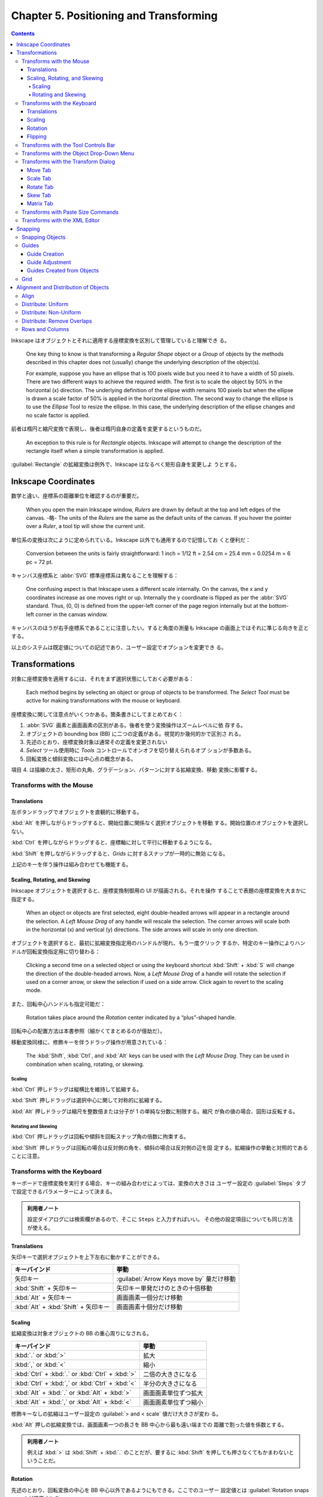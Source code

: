 ======================================================================
Chapter 5. Positioning and Transforming
======================================================================

.. contents::

Inkscape はオブジェクトとそれに適用する座標変換を区別して管理していると理解でき
る。

   One key thing to know is that transforming a *Regular Shape* object or a
   *Group* of objects by the methods described in this chapter does not
   (usually) change the underlying description of the object(s).

   For example, suppose you have an ellipse that is 100 pixels wide but you need
   it to have a width of 50 pixels. There are two different ways to achieve the
   required width. The first is to scale the object by 50% in the horizontal (x)
   direction. The underlying definition of the ellipse width remains 100 pixels
   but when the ellipse is drawn a scale factor of 50% is applied in the
   horizontal direction. The second way to change the ellipse is to use the
   *Ellipse* Tool to resize the ellipse. In this case, the underlying
   description of the ellipse changes and no scale factor is applied.

前者は楕円と縮尺変換で表現し、後者は楕円自身の定義を変更するというものだ。

   An exception to this rule is for *Rectangle* objects. Inkscape will attempt
   to change the description of the rectangle itself when a simple
   transformation is applied.

:guilabel:`Rectangle` の拡縮変換は例外で、Inkscape はなるべく矩形自身を変更しよ
うとする。

Inkscape Coordinates
======================================================================

数学と違い、座標系の距離単位を確認するのが重要だ。

   When you open the main Inkscape window, *Rulers* are drawn by default at the
   top and left edges of the canvas. -略- The units of the *Rulers* are the same
   as the default units of the canvas. If you hover the pointer over a *Ruler*,
   a tool tip will show the current unit.

単位系の変換は次にように定められている。Inkscape 以外でも通用するので記憶してお
くと便利だ：

   Conversion between the units is fairly straightforward: 1 inch = 1/12 ft =
   2.54 cm = 25.4 mm = 0.0254 m = 6 pc = 72 pt.

キャンバス座標系と :abbr:`SVG` 標準座標系は異なることを理解する：

   One confusing aspect is that Inkscape uses a different scale internally. On
   the canvas, the x and y coordinates increase as one moves right or up.
   Internally the y coordinate is flipped as per the :abbr:`SVG` standard. Thus,
   (0, 0) is defined from the upper-left corner of the page region internally
   but at the bottom-left corner in the canvas window.

キャンバスのほうが右手座標系であることに注意したい。すると角度の測量も Inkscape
の画面上ではそれに準じる向きを正とする。

以上のシステムは既定値についての記述であり、ユーザー設定でオプションを変更でき
る。

Transformations
======================================================================

対象に座標変換を適用するには、それをまず選択状態にしておく必要がある：

   Each method begins by selecting an object or group of objects to be
   transformed. The *Select Tool* must be active for making transformations with
   the mouse or keyboard.

座標変換に関して注意点がいくつかある。箇条書きにしてまとめておく：

1. :abbr:`SVG` 画素と画面画素の区別がある。後者を使う変換操作はズームレベルに依
   存する。
2. オブジェクトの bounding box (BB) に二つの定義がある。視覚的か幾何的かで区別さ
   れる。
3. 先述のとおり、座標変換対象は通常その定義を変更されない
4. *Select* ツール使用時に *Tools* コントロールでオンオフを切り替えられるオプ
   ションが多数ある。
5. 回転変換と傾斜変換には中心点の概念がある。

項目 4. は描線の太さ、矩形の丸角、グラデーション、パターンに対する拡縮変換、移動
変換に影響する。

Transforms with the Mouse
----------------------------------------------------------------------

Translations
~~~~~~~~~~~~~~~~~~~~~~~~~~~~~~~~~~~~~~~~~~~~~~~~~~~~~~~~~~~~~~~~~~~~~~

左ボタンドラッグでオブジェクトを直観的に移動する。

:kbd:`Alt` を押しながらドラッグすると、開始位置に関係なく選択オブジェクトを移動
する。開始位置のオブジェクトを選択しない。

:kbd:`Ctrl` を押しながらドラッグすると、座標軸に対して平行に移動するようになる。

:kbd:`Shift` を押しながらドラッグすると、*Grids* に対するスナップが一時的に無効
になる。

上記のキーを伴う操作は組み合わせても機能する。

Scaling, Rotating, and Skewing
~~~~~~~~~~~~~~~~~~~~~~~~~~~~~~~~~~~~~~~~~~~~~~~~~~~~~~~~~~~~~~~~~~~~~~

Inkscape オブジェクトを選択すると、座標変換制御用の UI が描画される。それを操作
することで表題の座標変換を大まかに指定する。

   When an object or objects are first selected, eight double-headed arrows will
   appear in a rectangle around the selection. A *Left Mouse Drag* of any handle
   will rescale the selection. The corner arrows will scale both in the
   horizontal (x) and vertical (y) directions. The side arrows will scale in
   only one direction.

オブジェクトを選択すると、最初に拡縮変換指定用のハンドルが現れ、もう一度クリック
するか、特定のキー操作によりハンドルが回転変換指定用に切り替わる：

   Clicking a second time on a selected object or using the keyboard shortcut
   :kbd:`Shift` + :kbd:`S` will change the direction of the double-headed
   arrows. Now, a *Left Mouse Drag* of a handle will rotate the selection if
   used on a corner arrow, or skew the selection if used on a side arrow. Click
   again to revert to the scaling mode.

また、回転中心ハンドルも指定可能だ：

   Rotation takes place around the *Rotation* center indicated by a
   “plus”-shaped handle.

回転中心の配置方法は本書参照（細かくてまとめるのが億劫だ）。

移動変換同様に、修飾キーを伴うドラッグ操作が用意されている：

   The :kbd:`Shift`, :kbd:`Ctrl`, and :kbd:`Alt` keys can be used with the *Left
   Mouse Drag*. They can be used in combination when scaling, rotating, or
   skewing.

Scaling
^^^^^^^^^^^^^^^^^^^^^^^^^^^^^^^^^^^^^^^^^^^^^^^^^^^^^^^^^^^^^^^^^^^^^^

:kbd:`Ctrl` 押しドラッグは縦横比を維持して拡縮する。

:kbd:`Shift` 押しドラッグは選択中心に関して対称的に拡縮する。

:kbd:`Alt` 押しドラッグは縮尺を整数倍または分子が 1 の単純な分数に制限する。縮尺
が負の値の場合、図形は反転する。

Rotating and Skewing
^^^^^^^^^^^^^^^^^^^^^^^^^^^^^^^^^^^^^^^^^^^^^^^^^^^^^^^^^^^^^^^^^^^^^^

:kbd:`Ctrl` 押しドラッグは回転や傾斜を回転スナップ角の倍数に拘束する。

:kbd:`Shift` 押しドラッグは回転の場合は反対側の角を、傾斜の場合は反対側の辺を固
定する。拡縮操作の挙動と対照的であることに注意。

Transforms with the Keyboard
----------------------------------------------------------------------

キーボードで座標変換を実行する場合、キーの組み合わせによっては、変換の大きさは
ユーザー設定の :guilabel:`Steps` タブで設定できるパラメーターによって決まる。

.. admonition:: 利用者ノート

   設定ダイアログには検索欄があるので、そこに ``Steps`` と入力すればいい。
   その他の設定項目についても同じ方法が使える。

Translations
~~~~~~~~~~~~~~~~~~~~~~~~~~~~~~~~~~~~~~~~~~~~~~~~~~~~~~~~~~~~~~~~~~~~~~

矢印キーで選択オブジェクトを上下左右に動かすことができる。

.. csv-table::
   :delim: |
   :header-rows: 1
   :widths: auto

   キーバインド | 挙動
   矢印キー | :guilabel:`Arrow Keys move by` 量だけ移動
   :kbd:`Shift` + 矢印キー | 矢印キー単発だけのときの十倍移動
   :kbd:`Alt` + 矢印キー | 画面画素一個分だけ移動
   :kbd:`Alt` + :kbd:`Shift` + 矢印キー | 画面画素十個分だけ移動

Scaling
~~~~~~~~~~~~~~~~~~~~~~~~~~~~~~~~~~~~~~~~~~~~~~~~~~~~~~~~~~~~~~~~~~~~~~

拡縮変換は対象オブジェクトの BB の重心周りになされる。

.. csv-table::
   :delim: |
   :header-rows: 1
   :widths: auto

   キーバインド | 挙動
   :kbd:`.` or :kbd:`>` | 拡大
   :kbd:`,` or :kbd:`<` | 縮小
   :kbd:`Ctrl` + :kbd:`.` or :kbd:`Ctrl` + :kbd:`>` | 二倍の大きさになる
   :kbd:`Ctrl` + :kbd:`,` or :kbd:`Ctrl` + :kbd:`<` | 半分の大きさになる
   :kbd:`Alt` + :kbd:`.` or :kbd:`Alt` + :kbd:`>` | 画面画素単位ずつ拡大
   :kbd:`Alt` + :kbd:`,` or :kbd:`Alt` + :kbd:`<` | 画面画素単位ずつ縮小

修飾キーなしの拡縮はユーザー設定の :guilabel:`> and < scale` 値だけ大きさが変わ
る。

:kbd:`Alt` 押しの拡縮変換では、画面画素一つの長さを BB 中心から最も遠い端までの
距離で割った値を係数とする。

.. admonition:: 利用者ノート

   例えば :kbd:`>` は :kbd:`Shift` + :kbd:`.` のことだが、要するに :kbd:`Shift`
   を押しても押さなくてもかまわないということだ。

Rotation
~~~~~~~~~~~~~~~~~~~~~~~~~~~~~~~~~~~~~~~~~~~~~~~~~~~~~~~~~~~~~~~~~~~~~~

先述のとおり、回転変換の中心を BB 中心以外であるようにもできる。ここでのユーザー
設定値とは :guilabel:`Rotation snaps every` が適用される。

.. csv-table::
   :delim: |
   :header-rows: 1
   :widths: auto

   キーバインド | 操作
   :kbd:`[` | 左にユーザー設定値だけ回転
   :kbd:`]` | 右にユーザー設定値だけ回転
   :kbd:`Ctrl` + :kbd:`[` | 左に 90 度回転
   :kbd:`Ctrl` + :kbd:`]` | 右に 90 度回転
   :kbd:`Alt` + :kbd:`[` | 左に画面画素一つ分だけ回転
   :kbd:`Alt` + :kbd:`]` | 右に画面画素一つ分だけ回転

:kbd:`Alt` 押しの回転変換の量がわかりにくいが、画面画素長を BB 中心からその頂点
までの距離で割った値の正接とある。

Flipping
~~~~~~~~~~~~~~~~~~~~~~~~~~~~~~~~~~~~~~~~~~~~~~~~~~~~~~~~~~~~~~~~~~~~~~

   Flip around center point of bounding box if in scaling mode or around
   horizontal/vertical line passing through *Rotation* center if in
   rotation/skewing mode.

.. csv-table::
   :delim: |
   :header-rows: 1
   :widths: auto

   キーバインド | 操作
   :kbd:`H` | 水平に反転
   :kbd:`V` | 垂直に反転

Transforms with the Tool Controls Bar
----------------------------------------------------------------------

:guilabel:`Tool Controls Bar` の :guilabel:`X`, :guilabel:`Y`, :guilabel:`W`,
:guilabel:`H` でも移動や寸法変更を適用できる。錠前アイコンをクリックすると、縦横
比を固定したまま変換できるようになる。

Transforms with the Object Drop-Down Menu
----------------------------------------------------------------------

メインメニュー :menuselection:`Object` にある項目でも一部の変換操作を実行できる：

* :menuselection:`Object --> Rotate 90°CW`
* :menuselection:`Object --> Rotate 90°CCW`
* :menuselection:`Object --> Flip Horizontal`
* :menuselection:`Object --> Flip Vertical`

.. admonition:: 利用者ノート

   キーボードのほうが早い。

Transforms with the Transform Dialog
----------------------------------------------------------------------

   Objects can be moved, scaled, rotated, and skewed using the
   :guilabel:`Transform` dialog (:menuselection:`Object --> Transform...`
   :kbd:`Ctrl` + :kbd:`Shift` + :kbd:`M`). There is a different tab in the
   dialog for each of these transforms. In addition, there is a
   :guilabel:`Matrix` tab that allows the application of a *Transformation
   Matrix* to a selection.

細かい数値入力で座標変換する場合にはこの UI を利用する。行列成分を直接指定するこ
とも可能だ。

   The :guilabel:`Transform` dialog contains an option to apply the chosen
   transformation to a selection as a group or to the individual objects within
   the selection. (This option has no effect for the :guilabel:`Matrix` tab.)

変換の適用先がグループ全体なのか、グループを構成する要素一つ一つなのかを決められ
る。:guilabel:`Apply to each object separately` にチェックを入れると後者を指定す
ることになる。

Move Tab
~~~~~~~~~~~~~~~~~~~~~~~~~~~~~~~~~~~~~~~~~~~~~~~~~~~~~~~~~~~~~~~~~~~~~~

:guilabel:`Relative move` だけ注意。入力値が移動量なのか、移動先座標なのかを指定
するものだ。変換対象が複数ある場合に挙動の違いが顕著になる。

Scale Tab
~~~~~~~~~~~~~~~~~~~~~~~~~~~~~~~~~~~~~~~~~~~~~~~~~~~~~~~~~~~~~~~~~~~~~~

:guilabel:`Scale proportionally` をオンにすると、対象の BB 縦横比を固定しつつ拡
縮する。

Rotate Tab
~~~~~~~~~~~~~~~~~~~~~~~~~~~~~~~~~~~~~~~~~~~~~~~~~~~~~~~~~~~~~~~~~~~~~~

UI が単純なので見ればわかる。回転の向きを切り替えるボタンもあるが、正が左周りを
意味するのが Inkscape では基本だ。

Skew Tab
~~~~~~~~~~~~~~~~~~~~~~~~~~~~~~~~~~~~~~~~~~~~~~~~~~~~~~~~~~~~~~~~~~~~~~

   You can skew in the horizontal and vertical directions separately. The
   skewing is relative to the center of the bounding box. The magnitude of the
   skew can be specified as a distance, percentage, or angle. In all cases, the
   skew is relative to the size of the bounding box.

.. admonition:: 利用者ノート

   馴染みのない変換なので後回しにする。

Matrix Tab
~~~~~~~~~~~~~~~~~~~~~~~~~~~~~~~~~~~~~~~~~~~~~~~~~~~~~~~~~~~~~~~~~~~~~~

このタブでは同次変換行列を直接設定することができる。行列の形は次のとおり：

.. math::
   :nowrap:

   \begin{aligned}
   \begin{pmatrix}
   A & C & E\\
   B & D & F\\
   0 & 0 & 1
   \end{pmatrix}
   \end{aligned}

行列は点に対して左から作用する。

   The tab includes the option :guilabel:`Edit current matrix` to select if the
   entered matrix should post-multiply the existing transformation matrix
   (option not selected) or if it should replace the current matrix (option
   selected).

問題は次の仕様だ。どちらの行列を編集するかによって、座標変換が基づく座標系が異な
るという：

   the transformation matrix is with respect to the point :math:`(0, 0)` in
   screen coordinates if not editing the current matrix. If editing the current
   matrix, the transformation is with respect to the *User Coordinate System*
   which, if an object is not in a *Group*, is equivalent to the :abbr:`SVG`
   coordinate system (*Initial View Port*) where the origin is at the top-left
   corner of the page. See the :abbr:`SVG` standard for more details.

さらに、ダイアログ上で見えている数値と、:abbr:`SVG` に記述されるそれとがユーザー
設定により異なる場合があることに注意する：

   Second, Inkscape will modify the matrix and other parameters of an object
   internally so that the internal E and F terms are zero if the
   :guilabel:`Store transformation` parameter under the :guilabel:`Transforms`
   section in the :guilabel:`Inkscape Preferences` dialog is set to
   :guilabel:`Optimized`. This means, for example, that for a horizontal skew of
   a rectangle, the internal height parameter may change. The displayed object
   will still look correct.

Transforms with Paste Size Commands
----------------------------------------------------------------------

:menuselection:`Edit --> Paste Size --> Paste something` 系コマンドについて。ク
リップボードにいったん基準となるオブジェクトを置く必要がある。

   To use the commands, first copy (or cut) a selection with the desired
   dimension(s) to load the selection into the clipboard.

次のコマンドは、クリップボードに合わせて選択範囲を全体的に拡縮する：

* :menuselection:`Edit --> Paste Size --> Paste Size`
* :menuselection:`Edit --> Paste Size --> Paste Width`
* :menuselection:`Edit --> Paste Size --> Paste Height`

次のコマンドは、クリップボードに合わせてオブジェクトそれぞれを拡縮する：

* :menuselection:`Edit --> Paste Size --> Paste Size Separately`
* :menuselection:`Edit --> Paste Size --> Paste Width Separately`
* :menuselection:`Edit --> Paste Size --> Paste Height Separately`

寸法は BB によって決まる。

Transforms with the XML Editor
----------------------------------------------------------------------

   Full control over the transformation of an object is available through the
   :guilabel:`XML Editor` dialog (:menuselection:`Edit --> XML Editor...`
   (:guilabel:`Shift` + :guilabel:`Ctrl` + :guilabel:`X`)).

文書の本体である :abbr:`XML` を直接編集することで座標変換を完全に調整することが
可能だ。特に行列成分を編集するときには、その出現順序を正確に理解しておく必要があ
る：

   Any transform an object is subject to is described by the ``transform``
   attribute. A transform can be of type ``translate``, ``scale``, ``rotate``,
   ``skewX``, ``skewY``, or ``matrix``. In most cases, the transform will be of
   the ``matrix`` type. A matrix entry contains the *Transformation Matrix* in
   the order (A, B, C, D, E, F) where (ACE) is the first row of the matrix.

前述の適用座標系が何であるかに関する注意をここでも意識すること。

Snapping
======================================================================

.. admonition:: 読者ノート

   前半のパラグラフの内容が Inkscape 1.2 に即していないので、自分で調べてまとめ
   るしかない。

:guilabel:`Preferences` の :menuselection:`Behavior --> Snapping` 内の設定項目と
して流用できる記述がある：

:guilabel:`Delay (in seconds)`
   マウスカーソルの移動が停止してからスナップが行われるまでの遅延時間。スナップ
   対象が多い場合に効果的だ。

:guilabel:`Only snap the node closest to pointer`
   読んで字のごとく。ノード数が多い場合に効果的。

:guilabel:`Weight factor`
   複数のスナップが可能な場合、この値がスナップ点とスナップ対象の間の最小距離を
   優先するか、カーソルに最も近いスナップ点を使用するようなスナップを優先するか
   を決定する。0 に近いほど前者に、1 に近いほど後者に強くスナップする。

Snapping Objects
----------------------------------------------------------------------

:guilabel:`Snap Controls Bar` に様々なスナップ点や対象のオンオフを切り替えるボタ
ンがある。この UI はいくつかの区画からなる。

1. チェックボックス :guilabel:`Enable snapping` のみの区画。スナップ（ガイド線と
   グリッドをも含む）のオンオフを大域的に切り替える。
2. チェックボックス :guilabel:`Bounding boxes` が先頭にある区画。BB で定義された
   点へのスナップと、その点からのスナップに関するものだ。
3. チェックボックス :guilabel:`Nodes` が先頭にある区画。ノードとハンドルへのス
   ナップのオプションで構成される。
4. チェックボックス :guilabel:`Other points` が先頭にある区画。
5. チェックボックス :guilabel:`Alignment` が先頭にある区画。
6. 残るは、グリッド、ガイド線、ページ境界へのスナップのオンとオフを切り替えるた
   めのチェックボックスそれぞれがある。

:guilabel:`Enable snapping` はキーバインド :kbd:`%` を叩くほうが早い。

本書で解説があるのは 2. と 3. だ。BB のスナップで注意するのは :guilabel:`Edges`
だろうか：

   Note that edges are never snap points.

ノード系は :abbr:`CAD` でよく世話になっていたから大丈夫。

Guides
----------------------------------------------------------------------

   Guide Lines are individual lines that can be arbitrarily placed. They are
   defined by an x-y anchor (origin point) through which the line passes and an
   angle. The anchor is shown as a small circle on the line.

グリッドが規則性を特徴とするのに対して、ガイド線は任意に配置できる。

ガイド線の表示切り替えはメインメニューから :menuselection:`View --> Guides` を選
択するか、キーバインド :kbd:`|` を押す。ガイド線は表示状態でなければ有効にならな
い。

Guide Creation
~~~~~~~~~~~~~~~~~~~~~~~~~~~~~~~~~~~~~~~~~~~~~~~~~~~~~~~~~~~~~~~~~~~~~~

ガイド線は水平や垂直のものならワープロソフトの感覚で引ける。

   To create a *Guide Line*, *Left Mouse Drag* from the left *Ruler* onto the
   canvas for a vertical *Guide Line* or from the top *Ruler* for a horizontal
   *Guide Line*.

定規部分からキャンバスにドラッグするとガイド線が追加されていく。

   An angled *Guide Line* can be created by dragging from the end
   of a *Ruler*. By default, the angle is set to 45° if a rectangular *Grid* is
   displayed or parallel to the angled lines if an axonometric *Grid* is
   displayed.

後者の状況がわからない。

Guide Adjustment
~~~~~~~~~~~~~~~~~~~~~~~~~~~~~~~~~~~~~~~~~~~~~~~~~~~~~~~~~~~~~~~~~~~~~~

   Guide Lines can be translated and rotated using the mouse

いったんガイド線を引くと、それをマウスでずらしたり回したりできる。

* 左ボタンドラッグで直線とアンカーを並進移動。ページの外にドラッグすると削除。

  * :kbd:`Shift` を押しながらだとアンカーを中心にガイド線を回転。ドラッグ開始位
    置をアンカーと一致させないようにすること。
  * :kbd:`Ctrl` を押しながらだとアンカーをガイド線上に拘束しつつ移動。
  * :kbd:`Ctrl` + :kbd:`Shift` を押しながらだと 15 度（既定値）の整数倍だけガイ
    ド線を回転。

* :kbd:`Del`: ガイド線上にある限り、それを削除。

   *Guide Lines* can be precisely placed by using the :guilabel:`Guide Line`
   dialog, called up by double-clicking on a *Guide Line*. A check box toggles
   between absolute and relative placement.

ラベルを設定可能であるなど、UI がバージョン 1.2 では本書のスクリーンショットと異
なる。

Guides Created from Objects
~~~~~~~~~~~~~~~~~~~~~~~~~~~~~~~~~~~~~~~~~~~~~~~~~~~~~~~~~~~~~~~~~~~~~~

   Guide Lines can be created from objects using the :menuselection:`Object -->
   Object to Guides` (:kbd:`Shift` + :kbd:`G`) command. -略- In each case, the
   selected objects are deleted unless the :guilabel:`Keep objects after
   conversion to guides entry` is checked in the :guilabel:`Tools` section of
   the :guilabel:`Inkscape Preferences` dialog.

ガイド線をオブジェクトから生成する状況では、用済みになったオブジェクトを削除する
のが一般的であるようだ。

本書では矩形、三角形、円などから生成されるガイド線の仕様を説明している。当ノート
では割愛。

グループを選択する場合には、その構成要素それぞれに対してガイド線が生成される。

Grid
----------------------------------------------------------------------

グリッドといっても正方形以外にも正三角形からなるものもある：

   A *Grid* is composed of two or three sets of evenly spaced parallel lines. A
   *Rectangular Grid* consists of horizontal and vertical lines, much like a
   sheet of ordinary graph paper. An *Axonometric Grid* consists of three sets
   of parallel lines, typically one vertical and two at 30° angles from the
   horizontal. It is often used to draw three-dimensional objects.

グリッドは編集中の文書に関連付けられていて、アプリケーションの設定ではない：

   *Grids* can be created and edited on the :guilabel:`Grids` tab of the
   :guilabel:`Document Properties` dialog. To create a *Grid*, select the type
   (:guilabel:`Rectangular` or :guilabel:`Axonometric`) from the drop-down menu
   at the top of the dialog and then click on the :guilabel:`New` button. The
   parameters for the new *Grid* will then be editable under a tab in the bottom
   of the dialog. It is possible to have more than one *Grid* defined (and in
   use). Each *Grid* will have a tab entry.

実際に設定画面の UI を見ると、:abbr:`CAD` の作業平面のそれと共通する属性もいくつ
かある。新規グリッドの属性の初期値はアプリケーション設定で決まる：

   The default *Grid* parameters can be modified in the *Grids* section of the
   :guilabel:`Inkscape Preferences` dialog.

複数のグリッドを文書に追加することが可能なのは、図面を異なるウィンドウで表示する
ことを念頭に置いていることによる。グリッドごとに表示状態や有効状態を切り替えられ
ることに注意：

   Different “views” of the same drawing share the same *Grids* but the *Grids*
   can be enabled or made visible independently for each view.

Alignment and Distribution of Objects
======================================================================

:guilabel:`Align and Distribute` ダイアログの表示方法をまず記憶する：

* :menuselection:`Object --> Align and Distribute`
* :kbd:`Ctrl` + :kbd:`Shift` + :kbd:`A`

   Two types of positioning are available: alignment where the centers or edges
   of objects are aligned to one another, and distributing where objects are
   distributed in some direction based on their centers or edges.

以下、:guilabel:`Align` タブ UI と操作の記述がしばらく続く。

Align
----------------------------------------------------------------------

オブジェクトの位置を揃えるには、:guilabel:`Relative to` で揃える基準となるものを
指定する。次のような選択肢からなる：

* オブジェクト：最初の選択、最後の選択、最大寸法のもの、最小寸法のもの。
* ページ
* 図面
* 選択範囲

:guilabel:`Move selection as group` をチェックすると、選択オブジェクト全体が位置
合わせ中にだけグループ化されて扱われる。これは手動でグループ化したり解除したりす
る手間を省く。

どこに揃えるかを対応するボタンを押して指定する。アイコンを見ればどうなるかわか
る。

.. admonition:: 読書ノート

   次の便利なキーバインドが定義されている。配列操作には :guilabel:`Relative to`
   での指示が反映されるのだが、状況次第ではダイアログを表示せずともオブジェクト
   を配列することができることが期待できる。

   .. csv-table::
      :delim: |
      :header-rows: 1
      :widths: auto

      キーバインド | 操作
      :kbd:`Ctrl` + :kbd:`Alt` + :kbd:`H` | Center on vertical axis
      :kbd:`Ctrl` + :kbd:`Alt` + :kbd:`T` | Center on horizontal axis
      :kbd:`Ctrl` + :kbd:`Alt` + :kbd:`Num5` | 上記の操作の合成
      :kbd:`Ctrl` + :kbd:`Alt` + :kbd:`Num4` | Align left edges
      :kbd:`Ctrl` + :kbd:`Alt` + :kbd:`Num8` | Align top edges
      :kbd:`Ctrl` + :kbd:`Alt` + :kbd:`Num6` | Align right edges
      :kbd:`Ctrl` + :kbd:`Alt` + :kbd:`Num2` | Align bottom edges

Distribute: Uniform
----------------------------------------------------------------------

オブジェクトを水平または垂直方向に一様にばらけさせる。

   The distribution of objects is between the two objects at the extremes (i.e.,
   the leftmost and rightmost objects for horizontal distribution). The
   definition of which is the leftmost and rightmost object is made using the
   objects' bounding boxes, and it may depend on the type of distribution
   selected. For example, if a distribution is based on the rightmost edge of
   the objects, then the objects rightmost edge will be used to determine which
   objects are at the extremes.

わかりやすいアイコンの付いたボタンを押して選択オブジェクトを配置する。

Distribute: Non-Uniform
----------------------------------------------------------------------

バージョン 1.2 では :guilabel:`Rearrange` という区画にさらなる操作とともに整理さ
れている。ツールボタン左から：

* グラフ構造のノードをいい感じに配置する
* オブジェクトの位置を入れ替える

  * 選択順
  * z-order
  * 巡回

* 中心からランダムに配置する
* オブジェクトの塊を解く（端から端までの距離をより均等にするようにを移動させる）

Distribute: Remove Overlaps
----------------------------------------------------------------------

   Two entry boxes, one for the horizontal direction and the other for the
   vertical direction, allow the addition of a minimum space between adjacent
   objects.

Rows and Columns
----------------------------------------------------------------------

この節の記述は :guilabel:`Grid` タブの UI に相当する。複数オブジェクトを行列に配
置するためのものだ。次のような方法で配置しようとする：

   The algorithm for determining the order the objects are placed in the array
   attempts to preserve any existing rows. For this algorithm, the bounding box
   of each object is used. Technically, the objects are first sorted by their
   vertical positions. Then objects that overlap vertically are sorted by their
   horizontal positions. Finally, the objects are placed from left to right and
   from top to bottom in the array.

ここまでの手順はオブジェクトの並び順しか決めない。座標の調整にまだ指定が要る：

   For placing objects, the grid is divided into cells. First, the cell size and
   placement is determined and then the objects are positioned inside the cells,
   one object to one cell.

   Cells are given the height of the tallest object if the :guilabel:`Equal
   height` box is checked; otherwise, they are given the height of the tallest
   object in their row. A similar policy is followed for width.

セル間隔を等間隔にするのか、手動で距離を指定するのかを選択しなければいけない：

   If the :guilabel:`Fit into selection` option is selected, the rows and
   columns of cells are evenly spaced with the edge rows and columns flush
   against the bounding box of the selection. If the :guilabel:`Set spacing`
   option is selected, the rows and columns are separated by the amount entered
   in the :guilabel:`Row` spacing and :guilabel:`Column` spacing entry boxes.
   The spacing can be negative.

:guilabel:`Alignment` のラジオボタンを押して、各セルにあるオブジェクトをどの辺に
揃えるのかを決める。その際、注意点がある：

   Note that the bounding box of all the objects after alignment may not be the
   same as the bounding box of the selection prior to alignment even though the
   :guilabel:`Fit to selection` option has been chosen. This is because the
   selection bounding box has been used to place the cells. The objects within
   the cells may not touch the cell walls.
